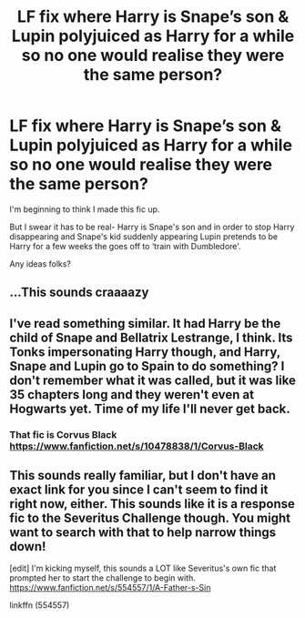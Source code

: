 #+TITLE: LF fix where Harry is Snape’s son & Lupin polyjuiced as Harry for a while so no one would realise they were the same person?

* LF fix where Harry is Snape’s son & Lupin polyjuiced as Harry for a while so no one would realise they were the same person?
:PROPERTIES:
:Author: Playinggrownup
:Score: 0
:DateUnix: 1521333591.0
:DateShort: 2018-Mar-18
:FlairText: Fic Search
:END:
I'm beginning to think I made this fic up.

But I swear it has to be real- Harry is Snape's son and in order to stop Harry disappearing and Snape's kid suddenly appearing Lupin pretends to be Harry for a few weeks the goes off to ‘train with Dumbledore'.

Any ideas folks?


** ...This sounds craaaazy
:PROPERTIES:
:Author: MindForgedManacle
:Score: 6
:DateUnix: 1521333700.0
:DateShort: 2018-Mar-18
:END:


** I've read something similar. It had Harry be the child of Snape and Bellatrix Lestrange, I think. Its Tonks impersonating Harry though, and Harry, Snape and Lupin go to Spain to do something? I don't remember what it was called, but it was like 35 chapters long and they weren't even at Hogwarts yet. Time of my life I'll never get back.
:PROPERTIES:
:Author: solidariteten
:Score: 1
:DateUnix: 1521412211.0
:DateShort: 2018-Mar-19
:END:

*** That fic is Corvus Black [[https://www.fanfiction.net/s/10478838/1/Corvus-Black]]
:PROPERTIES:
:Author: heresy23
:Score: 2
:DateUnix: 1521416531.0
:DateShort: 2018-Mar-19
:END:


** This sounds really familiar, but I don't have an exact link for you since I can't seem to find it right now, either. This sounds like it is a response fic to the Severitus Challenge though. You might want to search with that to help narrow things down!

[edit] I'm kicking myself, this sounds a LOT like Severitus's own fic that prompted her to start the challenge to begin with. [[https://www.fanfiction.net/s/554557/1/A-Father-s-Sin]]

linkffn (554557)
:PROPERTIES:
:Author: tonks17
:Score: 1
:DateUnix: 1521792908.0
:DateShort: 2018-Mar-23
:END:
